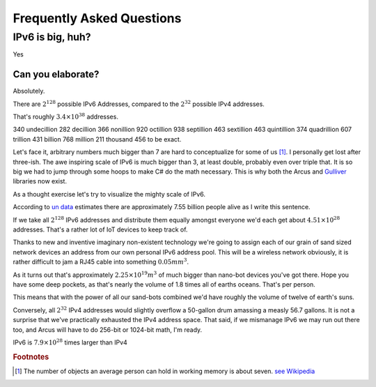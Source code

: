Frequently Asked Questions
==========================

IPv6 is big, huh?
-----------------

Yes

Can you elaborate?
^^^^^^^^^^^^^^^^^^

Absolutely.

There are :math:`2^{128}` possible IPv6 Addresses, compared to the :math:`2^{32}` possible IPv4 addresses.

That's roughly :math:`3.4\times10^{38}` addresses.

340 undecillion 282 decillion 366 nonillion 920 octillion 938 septillion 463 sextillion 463 quintillion 374 quadrillion 607 trillion 431 billion 768 million 211 thousand 456 to be exact.

Let's face it, arbitrary numbers much bigger than 7 are hard to conceptualize for some of us [#SevenIsHard]_. I personally get lost after three-ish. The awe inspiring scale of IPv6 is much bigger than 3, at least double, probably even over triple that. It is so big we had to jump through some hoops to make C# do the math necessary. This is why both the Arcus and `Gulliver <https://github.com/sandialabs/gulliver>`_ libraries now exist.

As a thought exercise let's try to visualize the mighty scale of IPv6.

According to `un data <http://data.un.org/>`_ estimates there are approximately 7.55 billion people alive as I write this sentence.

If we take all :math:`2^{128}` IPv6 addresses and distribute them equally amongst everyone we'd each get about :math:`4.51\times10^{28}` addresses. That's a rather lot of IoT devices to keep track of.

Thanks to new and inventive imaginary non-existent technology we're going to assign each of our grain of sand sized network devices an address from our own personal IPv6 address pool. This will be a wireless network obviously, it is rather difficult to jam a RJ45 cable into something :math:`0.05mm^3`.

As it turns out that's approximately :math:`2.25\times10^{19}m^3` of much bigger than nano-bot devices you've got there. Hope you have some deep pockets, as that's nearly the volume of 1.8 times all of earths oceans. That's per person.

This means that with the power of all our sand-bots combined we'd have roughly the volume of twelve of earth's suns.

Conversely, all :math:`2^{32}` IPv4 addresses would slightly overflow a 50-gallon drum amassing a measly 56.7 gallons. It is not a surprise that we've practically exhausted the IPv4 address space. That said, if we mismanage IPv6 we may run out there too, and Arcus will have to do 256-bit or 1024-bit math, I'm ready.

IPv6 is :math:`7.9\times10^{28}` times larger than IPv4


.. rubric:: Footnotes

.. [#SevenIsHard] The number of objects an average person can hold in working memory is about seven. `see Wikipedia <https://en.wikipedia.org/wiki/The_Magical_Number_Seven,_Plus_or_Minus_Two>`_
